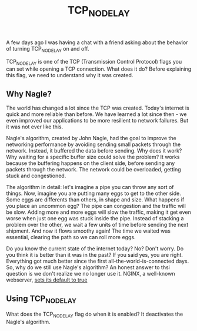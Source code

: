 :PROPERTIES:
:ID:       0f09d3ec-7373-4e6e-98d5-9da311a42814
:END:
#+title: TCP_NODELAY

A few days ago I was having a chat with a friend asking about the behavior of turning TCP_NODELAY on and off.

TCP_NODELAY is one of the TCP (Transmission Control Protocol) flags you can set while opening a TCP connection. What does it do? Before explaining this flag, we need to understand why it was created.

** Why Nagle?

The world has changed a lot since the TCP was created. Today's internet is quick and more reliable than before. We have learned a lot since then - we even improved our applications to be more resilient to network failures. But it was not ever like this.

Nagle's algorithm, created by John Nagle, had the goal to improve the networking performance by avoiding sending small packets through the network. Instead, it buffered the data before sending. Why does it work? Why waiting for a specific buffer size could solve the problem? It works because the buffering happens on the client side, before sending any packets through the network. The network could be overloaded, getting stuck and congestioned.

The algorithm in detail: let's imagine a pipe you can throw any sort of things. Now, imagine you are putting many eggs to get to the other side. Some eggs are differents than others, in shape and size. What happens if you place an uncommon egg? The pipe can congestion and the traffic will be slow. Adding more and more eggs will slow the traffic, making it get even worse when just one egg was stuck inside the pipe. Instead of stacking a problem over the other, we wait a few units of time before sending the next shipment. And now it flows smoothy again! The time we waited was essential, clearing the path so we can roll more eggs.

Do you know the current state of the internet today? No? Don't worry. Do you think it is better than it was in the past? If you said yes, you are right. Everything got much better since the first all-the-world-is-connected days. So, why do we still use Nagle's algorithm? An honest answer to thsi question is we don't realize we no longer use it. NGINX, a well-known webserver, [[http://nginx.org/en/docs/http/ngx_http_core_module.html#tcp_nodelay][sets its default to true]]

** Using TCP_NODELAY

What does the TCP_NODELAY flag do when it is enabled? It deactivates the Nagle's algorithm.
